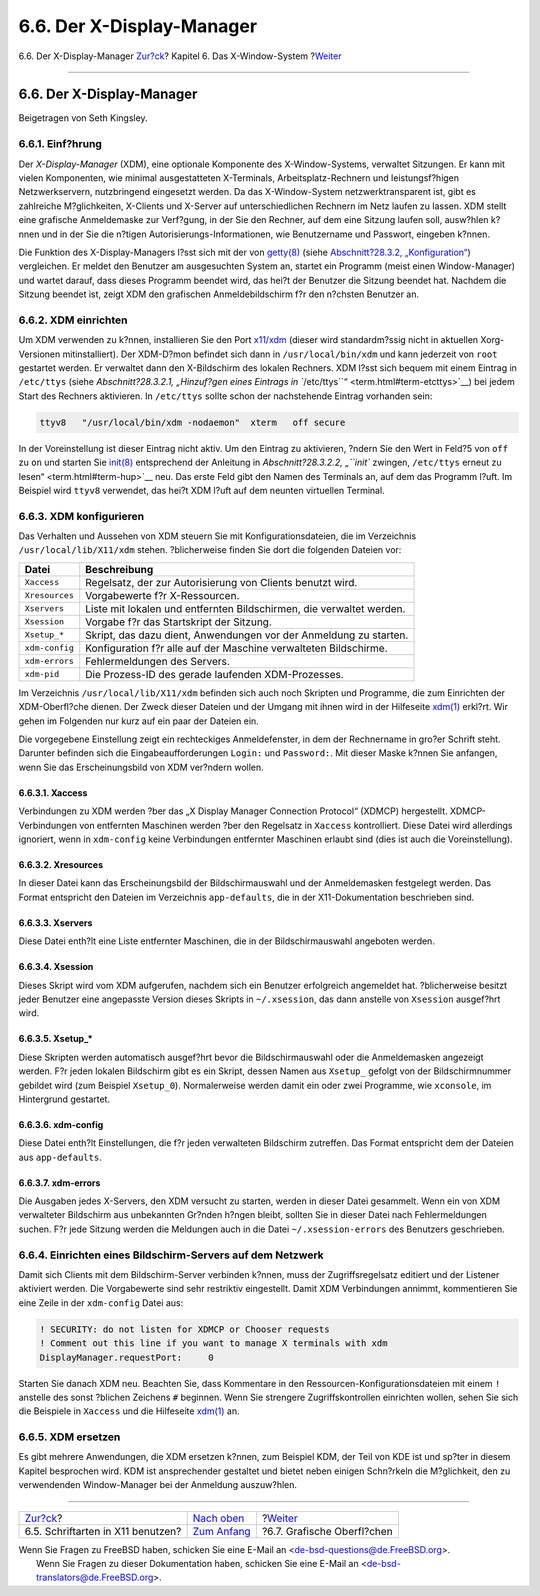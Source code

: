 ==========================
6.6. Der X-Display-Manager
==========================

.. raw:: html

   <div class="navheader">

6.6. Der X-Display-Manager
`Zur?ck <x-fonts.html>`__?
Kapitel 6. Das X-Window-System
?\ `Weiter <x11-wm.html>`__

--------------

.. raw:: html

   </div>

.. raw:: html

   <div class="sect1">

.. raw:: html

   <div class="titlepage" xmlns="">

.. raw:: html

   <div>

.. raw:: html

   <div>

6.6. Der X-Display-Manager
--------------------------

.. raw:: html

   </div>

.. raw:: html

   <div>

Beigetragen von Seth Kingsley.

.. raw:: html

   </div>

.. raw:: html

   </div>

.. raw:: html

   </div>

.. raw:: html

   <div class="sect2">

.. raw:: html

   <div class="titlepage" xmlns="">

.. raw:: html

   <div>

.. raw:: html

   <div>

6.6.1. Einf?hrung
~~~~~~~~~~~~~~~~~

.. raw:: html

   </div>

.. raw:: html

   </div>

.. raw:: html

   </div>

Der *X-Display-Manager* (XDM), eine optionale Komponente des
X-Window-Systems, verwaltet Sitzungen. Er kann mit vielen Komponenten,
wie minimal ausgestatteten X-Terminals, Arbeitsplatz-Rechnern und
leistungsf?higen Netzwerkservern, nutzbringend eingesetzt werden. Da das
X-Window-System netzwerktransparent ist, gibt es zahlreiche
M?glichkeiten, X-Clients und X-Server auf unterschiedlichen Rechnern im
Netz laufen zu lassen. XDM stellt eine grafische Anmeldemaske zur
Verf?gung, in der Sie den Rechner, auf dem eine Sitzung laufen soll,
ausw?hlen k?nnen und in der Sie die n?tigen
Autorisierungs-Informationen, wie Benutzername und Passwort, eingeben
k?nnen.

Die Funktion des X-Display-Managers l?sst sich mit der von
`getty(8) <http://www.FreeBSD.org/cgi/man.cgi?query=getty&sektion=8>`__
(siehe `Abschnitt?28.3.2, „Konfiguration“ <term.html#term-config>`__)
vergleichen. Er meldet den Benutzer am ausgesuchten System an, startet
ein Programm (meist einen Window-Manager) und wartet darauf, dass dieses
Programm beendet wird, das hei?t der Benutzer die Sitzung beendet hat.
Nachdem die Sitzung beendet ist, zeigt XDM den grafischen
Anmeldebildschirm f?r den n?chsten Benutzer an.

.. raw:: html

   </div>

.. raw:: html

   <div class="sect2">

.. raw:: html

   <div class="titlepage" xmlns="">

.. raw:: html

   <div>

.. raw:: html

   <div>

6.6.2. XDM einrichten
~~~~~~~~~~~~~~~~~~~~~

.. raw:: html

   </div>

.. raw:: html

   </div>

.. raw:: html

   </div>

Um XDM verwenden zu k?nnen, installieren Sie den Port
`x11/xdm <http://www.freebsd.org/cgi/url.cgi?ports/x11/xdm/pkg-descr>`__
(dieser wird standardm?ssig nicht in aktuellen Xorg-Versionen
mitinstalliert). Der XDM-D?mon befindet sich dann in
``/usr/local/bin/xdm`` und kann jederzeit von ``root`` gestartet werden.
Er verwaltet dann den X-Bildschirm des lokalen Rechners. XDM l?sst sich
bequem mit einem Eintrag in ``/etc/ttys`` (siehe `Abschnitt?28.3.2.1,
„Hinzuf?gen eines Eintrags in
``/etc/ttys``\ “ <term.html#term-etcttys>`__) bei jedem Start des
Rechners aktivieren. In ``/etc/ttys`` sollte schon der nachstehende
Eintrag vorhanden sein:

.. code:: programlisting

    ttyv8   "/usr/local/bin/xdm -nodaemon"  xterm   off secure

In der Voreinstellung ist dieser Eintrag nicht aktiv. Um den Eintrag zu
aktivieren, ?ndern Sie den Wert in Feld?5 von ``off`` zu ``on`` und
starten Sie
`init(8) <http://www.FreeBSD.org/cgi/man.cgi?query=init&sektion=8>`__
entsprechend der Anleitung in `Abschnitt?28.3.2.2, „\ ``init`` zwingen,
``/etc/ttys`` erneut zu lesen“ <term.html#term-hup>`__ neu. Das erste
Feld gibt den Namen des Terminals an, auf dem das Programm l?uft. Im
Beispiel wird ``ttyv8`` verwendet, das hei?t XDM l?uft auf dem neunten
virtuellen Terminal.

.. raw:: html

   </div>

.. raw:: html

   <div class="sect2">

.. raw:: html

   <div class="titlepage" xmlns="">

.. raw:: html

   <div>

.. raw:: html

   <div>

6.6.3. XDM konfigurieren
~~~~~~~~~~~~~~~~~~~~~~~~

.. raw:: html

   </div>

.. raw:: html

   </div>

.. raw:: html

   </div>

Das Verhalten und Aussehen von XDM steuern Sie mit
Konfigurationsdateien, die im Verzeichnis ``/usr/local/lib/X11/xdm``
stehen. ?blicherweise finden Sie dort die folgenden Dateien vor:

.. raw:: html

   <div class="informaltable">

+------------------+------------------------------------------------------------------------+
| Datei            | Beschreibung                                                           |
+==================+========================================================================+
| ``Xaccess``      | Regelsatz, der zur Autorisierung von Clients benutzt wird.             |
+------------------+------------------------------------------------------------------------+
| ``Xresources``   | Vorgabewerte f?r X-Ressourcen.                                         |
+------------------+------------------------------------------------------------------------+
| ``Xservers``     | Liste mit lokalen und entfernten Bildschirmen, die verwaltet werden.   |
+------------------+------------------------------------------------------------------------+
| ``Xsession``     | Vorgabe f?r das Startskript der Sitzung.                               |
+------------------+------------------------------------------------------------------------+
| ``Xsetup_*``     | Skript, das dazu dient, Anwendungen vor der Anmeldung zu starten.      |
+------------------+------------------------------------------------------------------------+
| ``xdm-config``   | Konfiguration f?r alle auf der Maschine verwalteten Bildschirme.       |
+------------------+------------------------------------------------------------------------+
| ``xdm-errors``   | Fehlermeldungen des Servers.                                           |
+------------------+------------------------------------------------------------------------+
| ``xdm-pid``      | Die Prozess-ID des gerade laufenden XDM-Prozesses.                     |
+------------------+------------------------------------------------------------------------+

.. raw:: html

   </div>

Im Verzeichnis ``/usr/local/lib/X11/xdm`` befinden sich auch noch
Skripten und Programme, die zum Einrichten der XDM-Oberfl?che dienen.
Der Zweck dieser Dateien und der Umgang mit ihnen wird in der Hilfeseite
`xdm(1) <http://www.FreeBSD.org/cgi/man.cgi?query=xdm&sektion=1>`__
erkl?rt. Wir gehen im Folgenden nur kurz auf ein paar der Dateien ein.

Die vorgegebene Einstellung zeigt ein rechteckiges Anmeldefenster, in
dem der Rechnername in gro?er Schrift steht. Darunter befinden sich die
Eingabeaufforderungen ``Login:`` und ``Password:``. Mit dieser Maske
k?nnen Sie anfangen, wenn Sie das Erscheinungsbild von XDM ver?ndern
wollen.

.. raw:: html

   <div class="sect3">

.. raw:: html

   <div class="titlepage" xmlns="">

.. raw:: html

   <div>

.. raw:: html

   <div>

6.6.3.1. Xaccess
^^^^^^^^^^^^^^^^

.. raw:: html

   </div>

.. raw:: html

   </div>

.. raw:: html

   </div>

Verbindungen zu XDM werden ?ber das „X Display Manager Connection
Protocol“ (XDMCP) hergestellt. XDMCP-Verbindungen von entfernten
Maschinen werden ?ber den Regelsatz in ``Xaccess`` kontrolliert. Diese
Datei wird allerdings ignoriert, wenn in ``xdm-config`` keine
Verbindungen entfernter Maschinen erlaubt sind (dies ist auch die
Voreinstellung).

.. raw:: html

   </div>

.. raw:: html

   <div class="sect3">

.. raw:: html

   <div class="titlepage" xmlns="">

.. raw:: html

   <div>

.. raw:: html

   <div>

6.6.3.2. Xresources
^^^^^^^^^^^^^^^^^^^

.. raw:: html

   </div>

.. raw:: html

   </div>

.. raw:: html

   </div>

In dieser Datei kann das Erscheinungsbild der Bildschirmauswahl und der
Anmeldemasken festgelegt werden. Das Format entspricht den Dateien im
Verzeichnis ``app-defaults``, die in der X11-Dokumentation beschrieben
sind.

.. raw:: html

   </div>

.. raw:: html

   <div class="sect3">

.. raw:: html

   <div class="titlepage" xmlns="">

.. raw:: html

   <div>

.. raw:: html

   <div>

6.6.3.3. Xservers
^^^^^^^^^^^^^^^^^

.. raw:: html

   </div>

.. raw:: html

   </div>

.. raw:: html

   </div>

Diese Datei enth?lt eine Liste entfernter Maschinen, die in der
Bildschirmauswahl angeboten werden.

.. raw:: html

   </div>

.. raw:: html

   <div class="sect3">

.. raw:: html

   <div class="titlepage" xmlns="">

.. raw:: html

   <div>

.. raw:: html

   <div>

6.6.3.4. Xsession
^^^^^^^^^^^^^^^^^

.. raw:: html

   </div>

.. raw:: html

   </div>

.. raw:: html

   </div>

Dieses Skript wird vom XDM aufgerufen, nachdem sich ein Benutzer
erfolgreich angemeldet hat. ?blicherweise besitzt jeder Benutzer eine
angepasste Version dieses Skripts in ``~/.xsession``, das dann anstelle
von ``Xsession`` ausgef?hrt wird.

.. raw:: html

   </div>

.. raw:: html

   <div class="sect3">

.. raw:: html

   <div class="titlepage" xmlns="">

.. raw:: html

   <div>

.. raw:: html

   <div>

6.6.3.5. Xsetup\_\*
^^^^^^^^^^^^^^^^^^^

.. raw:: html

   </div>

.. raw:: html

   </div>

.. raw:: html

   </div>

Diese Skripten werden automatisch ausgef?hrt bevor die Bildschirmauswahl
oder die Anmeldemasken angezeigt werden. F?r jeden lokalen Bildschirm
gibt es ein Skript, dessen Namen aus ``Xsetup_`` gefolgt von der
Bildschirmnummer gebildet wird (zum Beispiel ``Xsetup_0``).
Normalerweise werden damit ein oder zwei Programme, wie ``xconsole``, im
Hintergrund gestartet.

.. raw:: html

   </div>

.. raw:: html

   <div class="sect3">

.. raw:: html

   <div class="titlepage" xmlns="">

.. raw:: html

   <div>

.. raw:: html

   <div>

6.6.3.6. xdm-config
^^^^^^^^^^^^^^^^^^^

.. raw:: html

   </div>

.. raw:: html

   </div>

.. raw:: html

   </div>

Diese Datei enth?lt Einstellungen, die f?r jeden verwalteten Bildschirm
zutreffen. Das Format entspricht dem der Dateien aus ``app-defaults``.

.. raw:: html

   </div>

.. raw:: html

   <div class="sect3">

.. raw:: html

   <div class="titlepage" xmlns="">

.. raw:: html

   <div>

.. raw:: html

   <div>

6.6.3.7. xdm-errors
^^^^^^^^^^^^^^^^^^^

.. raw:: html

   </div>

.. raw:: html

   </div>

.. raw:: html

   </div>

Die Ausgaben jedes X-Servers, den XDM versucht zu starten, werden in
dieser Datei gesammelt. Wenn ein von XDM verwalteter Bildschirm aus
unbekannten Gr?nden h?ngen bleibt, sollten Sie in dieser Datei nach
Fehlermeldungen suchen. F?r jede Sitzung werden die Meldungen auch in
die Datei ``~/.xsession-errors`` des Benutzers geschrieben.

.. raw:: html

   </div>

.. raw:: html

   </div>

.. raw:: html

   <div class="sect2">

.. raw:: html

   <div class="titlepage" xmlns="">

.. raw:: html

   <div>

.. raw:: html

   <div>

6.6.4. Einrichten eines Bildschirm-Servers auf dem Netzwerk
~~~~~~~~~~~~~~~~~~~~~~~~~~~~~~~~~~~~~~~~~~~~~~~~~~~~~~~~~~~

.. raw:: html

   </div>

.. raw:: html

   </div>

.. raw:: html

   </div>

Damit sich Clients mit dem Bildschirm-Server verbinden k?nnen, muss der
Zugriffsregelsatz editiert und der Listener aktiviert werden. Die
Vorgabewerte sind sehr restriktiv eingestellt. Damit XDM Verbindungen
annimmt, kommentieren Sie eine Zeile in der ``xdm-config`` Datei aus:

.. code:: programlisting

    ! SECURITY: do not listen for XDMCP or Chooser requests
    ! Comment out this line if you want to manage X terminals with xdm
    DisplayManager.requestPort:     0

Starten Sie danach XDM neu. Beachten Sie, dass Kommentare in den
Ressourcen-Konfigurationsdateien mit einem ``!`` anstelle des sonst
?blichen Zeichens ``#`` beginnen. Wenn Sie strengere Zugriffskontrollen
einrichten wollen, sehen Sie sich die Beispiele in ``Xaccess`` und die
Hilfeseite
`xdm(1) <http://www.FreeBSD.org/cgi/man.cgi?query=xdm&sektion=1>`__ an.

.. raw:: html

   </div>

.. raw:: html

   <div class="sect2">

.. raw:: html

   <div class="titlepage" xmlns="">

.. raw:: html

   <div>

.. raw:: html

   <div>

6.6.5. XDM ersetzen
~~~~~~~~~~~~~~~~~~~

.. raw:: html

   </div>

.. raw:: html

   </div>

.. raw:: html

   </div>

Es gibt mehrere Anwendungen, die XDM ersetzen k?nnen, zum Beispiel KDM,
der Teil von KDE ist und sp?ter in diesem Kapitel besprochen wird. KDM
ist ansprechender gestaltet und bietet neben einigen Schn?rkeln die
M?glichkeit, den zu verwendenden Window-Manager bei der Anmeldung
auszuw?hlen.

.. raw:: html

   </div>

.. raw:: html

   </div>

.. raw:: html

   <div class="navfooter">

--------------

+--------------------------------------+-------------------------------+-------------------------------+
| `Zur?ck <x-fonts.html>`__?           | `Nach oben <x11.html>`__      | ?\ `Weiter <x11-wm.html>`__   |
+--------------------------------------+-------------------------------+-------------------------------+
| 6.5. Schriftarten in X11 benutzen?   | `Zum Anfang <index.html>`__   | ?6.7. Grafische Oberfl?chen   |
+--------------------------------------+-------------------------------+-------------------------------+

.. raw:: html

   </div>

| Wenn Sie Fragen zu FreeBSD haben, schicken Sie eine E-Mail an
  <de-bsd-questions@de.FreeBSD.org\ >.
|  Wenn Sie Fragen zu dieser Dokumentation haben, schicken Sie eine
  E-Mail an <de-bsd-translators@de.FreeBSD.org\ >.
